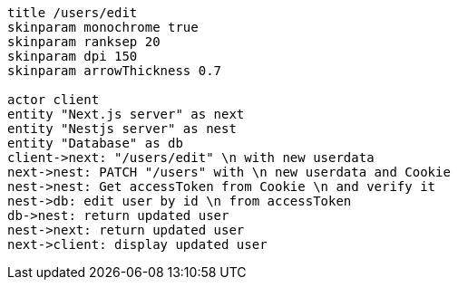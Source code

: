 [plantuml,alice-bob,svg,role=sequence]
....
title /users/edit
skinparam monochrome true
skinparam ranksep 20
skinparam dpi 150
skinparam arrowThickness 0.7

actor client
entity "Next.js server" as next
entity "Nestjs server" as nest
entity "Database" as db
client->next: "/users/edit" \n with new userdata
next->nest: PATCH "/users" with \n new userdata and Cookie
nest->nest: Get accessToken from Cookie \n and verify it
nest->db: edit user by id \n from accessToken
db->nest: return updated user
nest->next: return updated user
next->client: display updated user
....